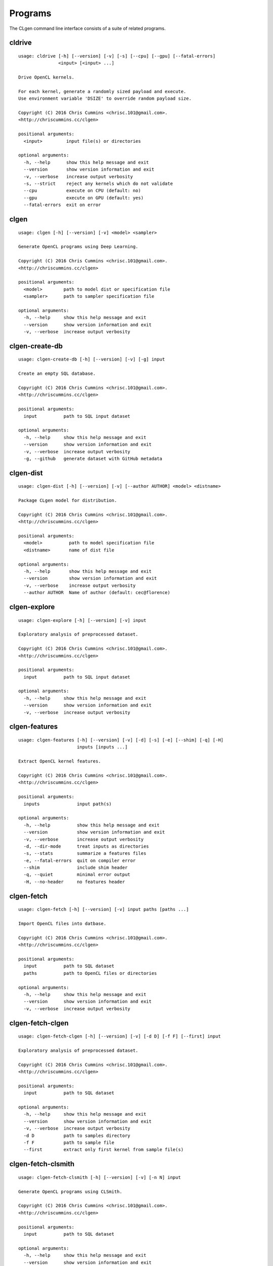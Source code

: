 Programs
========

The CLgen command line interface consists of a suite of related programs.

cldrive
--------

::

    usage: cldrive [-h] [--version] [-v] [-s] [--cpu] [--gpu] [--fatal-errors]
                   <input> [<input> ...]
    
    Drive OpenCL kernels.
    
    For each kernel, generate a randomly sized payload and execute.
    Use environment variable 'DSIZE' to override random payload size.
    
    Copyright (C) 2016 Chris Cummins <chrisc.101@gmail.com>.
    <http://chriscummins.cc/clgen>
    
    positional arguments:
      <input>         input file(s) or directories
    
    optional arguments:
      -h, --help      show this help message and exit
      --version       show version information and exit
      -v, --verbose   increase output verbosity
      -s, --strict    reject any kernels which do not validate
      --cpu           execute on CPU (default: no)
      --gpu           execute on GPU (default: yes)
      --fatal-errors  exit on error

clgen
------

::

    usage: clgen [-h] [--version] [-v] <model> <sampler>
    
    Generate OpenCL programs using Deep Learning.
    
    Copyright (C) 2016 Chris Cummins <chrisc.101@gmail.com>.
    <http://chriscummins.cc/clgen>
    
    positional arguments:
      <model>        path to model dist or specification file
      <sampler>      path to sampler specification file
    
    optional arguments:
      -h, --help     show this help message and exit
      --version      show version information and exit
      -v, --verbose  increase output verbosity

clgen-create-db
----------------

::

    usage: clgen-create-db [-h] [--version] [-v] [-g] input
    
    Create an empty SQL database.
    
    Copyright (C) 2016 Chris Cummins <chrisc.101@gmail.com>.
    <http://chriscummins.cc/clgen>
    
    positional arguments:
      input          path to SQL input dataset
    
    optional arguments:
      -h, --help     show this help message and exit
      --version      show version information and exit
      -v, --verbose  increase output verbosity
      -g, --github   generate dataset with GitHub metadata

clgen-dist
-----------

::

    usage: clgen-dist [-h] [--version] [-v] [--author AUTHOR] <model> <distname>
    
    Package CLgen model for distribution.
    
    Copyright (C) 2016 Chris Cummins <chrisc.101@gmail.com>.
    <http://chriscummins.cc/clgen>
    
    positional arguments:
      <model>          path to model specification file
      <distname>       name of dist file
    
    optional arguments:
      -h, --help       show this help message and exit
      --version        show version information and exit
      -v, --verbose    increase output verbosity
      --author AUTHOR  Name of author (default: cec@florence)

clgen-explore
--------------

::

    usage: clgen-explore [-h] [--version] [-v] input
    
    Exploratory analysis of preprocessed dataset.
    
    Copyright (C) 2016 Chris Cummins <chrisc.101@gmail.com>.
    <http://chriscummins.cc/clgen>
    
    positional arguments:
      input          path to SQL input dataset
    
    optional arguments:
      -h, --help     show this help message and exit
      --version      show version information and exit
      -v, --verbose  increase output verbosity

clgen-features
---------------

::

    usage: clgen-features [-h] [--version] [-v] [-d] [-s] [-e] [--shim] [-q] [-H]
                          inputs [inputs ...]
    
    Extract OpenCL kernel features.
    
    Copyright (C) 2016 Chris Cummins <chrisc.101@gmail.com>.
    <http://chriscummins.cc/clgen>
    
    positional arguments:
      inputs              input path(s)
    
    optional arguments:
      -h, --help          show this help message and exit
      --version           show version information and exit
      -v, --verbose       increase output verbosity
      -d, --dir-mode      treat inputs as directories
      -s, --stats         summarize a features files
      -e, --fatal-errors  quit on compiler error
      --shim              include shim header
      -q, --quiet         minimal error output
      -H, --no-header     no features header

clgen-fetch
------------

::

    usage: clgen-fetch [-h] [--version] [-v] input paths [paths ...]
    
    Import OpenCL files into datbase.
    
    Copyright (C) 2016 Chris Cummins <chrisc.101@gmail.com>.
    <http://chriscummins.cc/clgen>
    
    positional arguments:
      input          path to SQL dataset
      paths          path to OpenCL files or directories
    
    optional arguments:
      -h, --help     show this help message and exit
      --version      show version information and exit
      -v, --verbose  increase output verbosity

clgen-fetch-clgen
------------------

::

    usage: clgen-fetch-clgen [-h] [--version] [-v] [-d D] [-f F] [--first] input
    
    Exploratory analysis of preprocessed dataset.
    
    Copyright (C) 2016 Chris Cummins <chrisc.101@gmail.com>.
    <http://chriscummins.cc/clgen>
    
    positional arguments:
      input          path to SQL dataset
    
    optional arguments:
      -h, --help     show this help message and exit
      --version      show version information and exit
      -v, --verbose  increase output verbosity
      -d D           path to samples directory
      -f F           path to sample file
      --first        extract only first kernel from sample file(s)

clgen-fetch-clsmith
--------------------

::

    usage: clgen-fetch-clsmith [-h] [--version] [-v] [-n N] input
    
    Generate OpenCL programs using CLSmith.
    
    Copyright (C) 2016 Chris Cummins <chrisc.101@gmail.com>.
    <http://chriscummins.cc/clgen>
    
    positional arguments:
      input          path to SQL dataset
    
    optional arguments:
      -h, --help     show this help message and exit
      --version      show version information and exit
      -v, --verbose  increase output verbosity
      -n N           number of OpenCL kernels to generate

clgen-fetch-db
---------------

::

    usage: clgen-fetch-db [-h] [--version] [-v] output input
    
    Import kernels from an existing database.
    
    Copyright (C) 2016 Chris Cummins <chrisc.101@gmail.com>.
    <http://chriscummins.cc/clgen>
    
    positional arguments:
      output         path to output SQL dataset
      input          path to input SQL dataset
    
    optional arguments:
      -h, --help     show this help message and exit
      --version      show version information and exit
      -v, --verbose  increase output verbosity

clgen-fetch-github
-------------------

::

    usage: clgen-fetch-github [-h] [--version] [-v] input
    
    Fetch OpenCL kernels from Github. Reads github authentication
    from environmental variables:
    
         GITHUB_USERNAME   github username
         GITHUB_PW         github password
         GITHUB_TOKEN      github api token
    
    Copyright (C) 2016 Chris Cummins <chrisc.101@gmail.com>.
    <http://chriscummins.cc/clgen>
    
    positional arguments:
      input          path to SQL input dataset
    
    optional arguments:
      -h, --help     show this help message and exit
      --version      show version information and exit
      -v, --verbose  increase output verbosity

clgen-preprocess
-----------------

::

    usage: clgen-preprocess [-h] [--version] [-v] [-f] [-i]
                            [--remove-bad-preprocessed] [--remove-preprocessed]
                            inputs [inputs ...]
    
    Process OpenCL files for machine learning.
    
    Copyright (C) 2016 Chris Cummins <chrisc.101@gmail.com>.
    <http://chriscummins.cc/clgen>
    
    positional arguments:
      inputs                path to input
    
    optional arguments:
      -h, --help            show this help message and exit
      --version             show version information and exit
      -v, --verbose         increase output verbosity
      -f, --file            treat input as file
      -i, --inplace         inplace file rewrite
      --remove-bad-preprocessed
                            delete the contents of all bad or ugly preprocessed files,
                            but keep the entries in the table
      --remove-preprocessed
                            remove all preprocessed files from database

clgen-train
------------

::

    usage: clgen-train [-h] [--version] [-v] [-d] [-i] [--input-samples] [--eof]
                       [-r] [-s STATUS]
                       input output
    
    Create training datasets.
    
    Copyright (C) 2016 Chris Cummins <chrisc.101@gmail.com>.
    <http://chriscummins.cc/clgen>
    
    positional arguments:
      input                 path to SQL input dataset
      output                path to output file or directory
    
    optional arguments:
      -h, --help            show this help message and exit
      --version             show version information and exit
      -v, --verbose         increase output verbosity
      -d                    output to directory (overrides -i, --eof, -r)
      -i                    include file separators
      --input-samples       use input contents, not preprocessed
      --eof                 print end of file
      -r                    use reverse order
      -s STATUS, --status STATUS
                            status code to use

